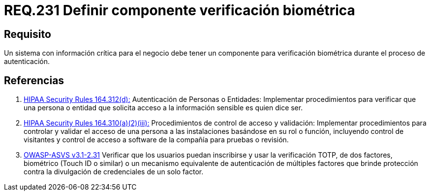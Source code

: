 :slug: rules/231/
:category: rules
:description: En el presente documento se detallan los requerimientos de seguridad relacionados a la gestión segura de autenticación de usuarios. En este caso, se recomienda que cuando se maneje información crítica, se cuente con componentes de verificación biométrica en un proceso de autenticación.
:keywords: Sistema, Información, Negocio, Verificación, Biométrica, Autenticación.
:rules: yes
:translate: rules/231/

= REQ.231 Definir componente verificación biométrica

== Requisito

Un sistema con información crítica para el negocio
debe tener un componente para verificación biométrica
durante el proceso de autenticación.

== Referencias

. [[r1]] link:https://www.law.cornell.edu/cfr/text/45/164.312[+HIPAA Security Rules+ 164.312(d):]
Autenticación de Personas o Entidades: Implementar procedimientos
para verificar que una persona o entidad que solicita acceso
a la información sensible es quien dice ser.

. [[r2]] link:https://www.law.cornell.edu/cfr/text/45/164.310[+HIPAA Security Rules+ 164.310(a)(2)(iii):]
Procedimientos de control de acceso y validación:
Implementar procedimientos para controlar y validar
el acceso de una persona a las instalaciones basándose
en su rol o función, incluyendo control de visitantes
y control de acceso a software de la compañía
para pruebas o revisión.

. [[r3]] link:https://www.owasp.org/index.php/ASVS_V2_Authentication[+OWASP-ASVS v3.1-2.31+]
Verificar que los usuarios puedan inscribirse
y usar la verificación TOTP, de dos factores, biométrico
(Touch ID o similar) o un mecanismo equivalente de autenticación
de múltiples factores que brinde protección
contra la divulgación de credenciales de un solo factor.
